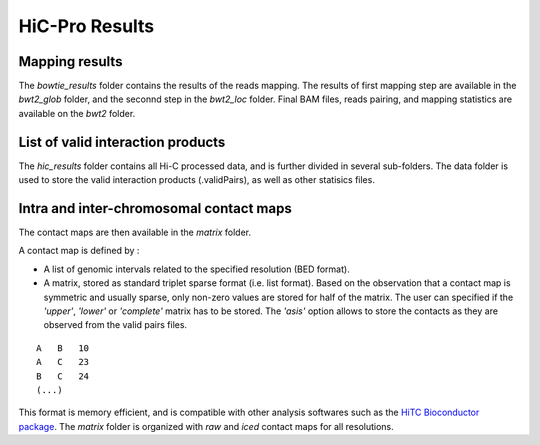 HiC-Pro Results
===============

Mapping results
---------------

The *bowtie_results* folder contains the results of the reads mapping. The results of first mapping step are available in the *bwt2_glob* folder, and the seconnd step in the *bwt2_loc* folder. Final BAM files, reads pairing, and mapping statistics are available on the *bwt2* folder.

List of valid interaction products
----------------------------------

The *hic_results* folder contains all Hi-C processed data, and is further divided in several sub-folders.
The data folder is used to store the valid interaction products (.validPairs), as well as other statisics files.

Intra and inter-chromosomal contact maps
----------------------------------------

The contact maps are then available in the *matrix* folder.

A contact map is defined by :

* A list of genomic intervals related to the specified resolution (BED format).
* A matrix, stored as standard triplet sparse format (i.e. list format). Based on the observation that a contact map is symmetric and usually sparse, only non-zero values are stored for half of the matrix. The user can specified if the *'upper'*, *'lower'* or *'complete'* matrix has to be stored. The *'asis'* option allows to store the contacts as they are observed from the valid pairs files.

::

   A   B   10 
   A   C   23
   B   C   24
   (...)


This format is memory efficient, and is compatible with other analysis softwares such as the `HiTC Bioconductor package <http://bioconductor.org/packages/release/bioc/html/HiTC.html>`_. The *matrix* folder is organized with *raw* and *iced* contact maps for all resolutions.



